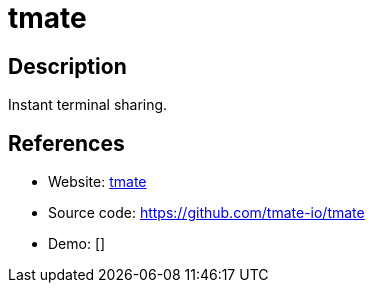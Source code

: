 = tmate

:Name:          tmate
:Language:      C
:License:       ISC
:Topic:         Gateways and terminal sharing
:Category:      
:Subcategory:   

// END-OF-HEADER. DO NOT MODIFY OR DELETE THIS LINE

== Description

Instant terminal sharing.

== References

* Website: https://tmate.io/[tmate]
* Source code: https://github.com/tmate-io/tmate[https://github.com/tmate-io/tmate]
* Demo: []
